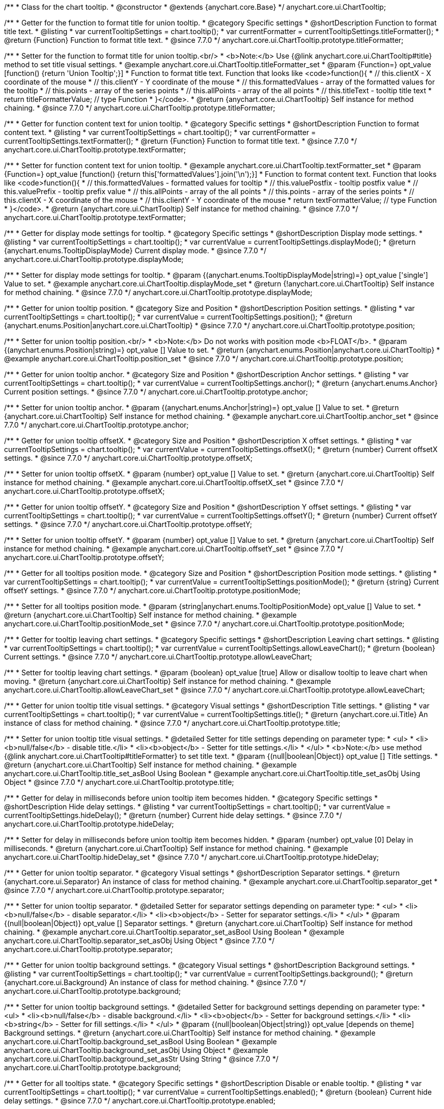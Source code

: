 /**
 * Class for the chart tooltip.
 * @constructor
 * @extends {anychart.core.Base}
 */
anychart.core.ui.ChartTooltip;

//----------------------------------------------------------------------------------------------------------------------
//
//  anychart.core.ui.ChartTooltip.titleFormatter;
//
//----------------------------------------------------------------------------------------------------------------------

/**
 * Getter for the function to format title for union tooltip.
 * @category Specific settings
 * @shortDescription Function to format title text.
 * @listing
 * var currentTooltipSettings = chart.tooltip();
 * var currentFormatter = currentTooltipSettings.titleFormatter();
 * @return {Function} Function to format title text.
 * @since 7.7.0
 */
anychart.core.ui.ChartTooltip.prototype.titleFormatter;

/**
 * Setter for the function to format title for union tooltip.<br/>
 * <b>Note:</b> Use {@link anychart.core.ui.ChartTooltip#title} method to set title visual settings.
 * @example anychart.core.ui.ChartTooltip.titleFormatter_set
 * @param {Function=} opt_value [function() {return 'Union Tooltip';}]
 * Function to format title text. Function that looks like <code>function(){
 *    // this.clientX - X coordinate of the mouse
 *    // this.clientY - Y coordinate of the mouse
 *    // this.formattedValues - array of the formatted values for the tooltip
 *    // this.points - array of the series points
 *    // this.allPoints - array of the all points
 *    // this.titleText - tooltip title text
 *    return titleFormatterValue; // type Function
 * }</code>.
 * @return {anychart.core.ui.ChartTooltip} Self instance for method chaining.
 * @since 7.7.0
 */
anychart.core.ui.ChartTooltip.prototype.titleFormatter;

//----------------------------------------------------------------------------------------------------------------------
//
//  anychart.core.ui.ChartTooltip.textFormatter;
//
//----------------------------------------------------------------------------------------------------------------------

/**
 * Getter for function content text for union tooltip.
 * @category Specific settings
 * @shortDescription Function to format content text.
 * @listing
 * var currentTooltipSettings = chart.tooltip();
 * var currentFormatter = currentTooltipSettings.textFormatter();
 * @return {Function} Function to format title text.
 * @since 7.7.0
 */
anychart.core.ui.ChartTooltip.prototype.textFormatter;

/**
 * Setter for function content text for union tooltip.
 * @example anychart.core.ui.ChartTooltip.textFormatter_set
 * @param {Function=} opt_value [function() {return this['formattedValues'].join('\n');}]
 * Function to format content text. Function that looks like <code>function(){
 *    // this.formattedValues - formatted values for tooltip
 *    // this.valuePostfix - tooltip postfix value
 *    // this.valuePrefix - tooltip prefix value
 *    // this.allPoints - array of the all points
 *    // this.points - array of the series points
 *    // this.clientX - X coordinate of the mouse
 *    // this.clientY - Y coordinate of the mouse
 *    return textFormatterValue; // type Function
 * }</code>.
 * @return {anychart.core.ui.ChartTooltip} Self instance for method chaining.
 * @since 7.7.0
 */
anychart.core.ui.ChartTooltip.prototype.textFormatter;

//----------------------------------------------------------------------------------------------------------------------
//
//  anychart.core.ui.ChartTooltip.displayMode;
//
//----------------------------------------------------------------------------------------------------------------------

/**
 * Getter for display mode settings for tooltip.
 * @category Specific settings
 * @shortDescription Display mode settings.
 * @listing
 * var currentTooltipSettings = chart.tooltip();
 * var currentValue = currentTooltipSettings.displayMode();
 * @return {anychart.enums.TooltipDisplayMode} Current display mode.
 * @since 7.7.0
 */
anychart.core.ui.ChartTooltip.prototype.displayMode;

/**
 * Setter for display mode settings for tooltip.
 * @param {(anychart.enums.TooltipDisplayMode|string)=} opt_value ['single'] Value to set.
 * @example anychart.core.ui.ChartTooltip.displayMode_set
 * @return {!anychart.core.ui.ChartTooltip} Self instance for method chaining.
 * @since 7.7.0
 */
anychart.core.ui.ChartTooltip.prototype.displayMode;

//----------------------------------------------------------------------------------------------------------------------
//
//  anychart.core.ui.ChartTooltip.position;
//
//----------------------------------------------------------------------------------------------------------------------

/**
 * Getter for union tooltip position.
 * @category Size and Position
 * @shortDescription Position settings.
 * @listing
 * var currentTooltipSettings = chart.tooltip();
 * var currentValue = currentTooltipSettings.position();
 * @return {anychart.enums.Position|anychart.core.ui.ChartTooltip}
 * @since 7.7.0
 */
anychart.core.ui.ChartTooltip.prototype.position;

/**
 * Setter for union tooltip position.<br/>
 * <b>Note:</b> Do not works with position mode <b>FLOAT</b>.
 * @param {(anychart.enums.Position|string)=} opt_value [] Value to set.
 * @return {anychart.enums.Position|anychart.core.ui.ChartTooltip}
 * @example anychart.core.ui.ChartTooltip.position_set
 * @since 7.7.0
 */
anychart.core.ui.ChartTooltip.prototype.position;

//----------------------------------------------------------------------------------------------------------------------
//
//  anychart.core.ui.ChartTooltip.anchor;
//
//----------------------------------------------------------------------------------------------------------------------

/**
 * Getter for union tooltip anchor.
 * @category Size and Position
 * @shortDescription Anchor settings.
 * @listing
 * var currentTooltipSettings = chart.tooltip();
 * var currentValue = currentTooltipSettings.anchor();
 * @return {anychart.enums.Anchor} Current position settings.
 * @since 7.7.0
 */
anychart.core.ui.ChartTooltip.prototype.anchor;

/**
 * Setter for union tooltip anchor.
 * @param {(anychart.enums.Anchor|string)=} opt_value [] Value to set.
 * @return {anychart.core.ui.ChartTooltip} Self instance for method chaining.
 * @example anychart.core.ui.ChartTooltip.anchor_set
 * @since 7.7.0
 */
anychart.core.ui.ChartTooltip.prototype.anchor;

//----------------------------------------------------------------------------------------------------------------------
//
//  anychart.core.ui.ChartTooltip.offsetX;
//
//----------------------------------------------------------------------------------------------------------------------

/**
 * Getter for union tooltip offsetX.
 * @category Size and Position
 * @shortDescription X offset settings.
 * @listing
 * var currentTooltipSettings = chart.tooltip();
 * var currentValue = currentTooltipSettings.offsetX();
 * @return {number} Current offsetX settings.
 * @since 7.7.0
 */
anychart.core.ui.ChartTooltip.prototype.offsetX;

/**
 * Setter for union tooltip offsetX.
 * @param {number} opt_value [] Value to set.
 * @return {anychart.core.ui.ChartTooltip} Self instance for method chaining.
 * @example anychart.core.ui.ChartTooltip.offsetX_set
 * @since 7.7.0
 */
anychart.core.ui.ChartTooltip.prototype.offsetX;

//----------------------------------------------------------------------------------------------------------------------
//
//  anychart.core.ui.ChartTooltip.offsetY;
//
//----------------------------------------------------------------------------------------------------------------------

/**
 * Getter for union tooltip offsetY.
 * @category Size and Position
 * @shortDescription Y offset settings.
 * @listing
 * var currentTooltipSettings = chart.tooltip();
 * var currentValue = currentTooltipSettings.offsetY();
 * @return {number} Current offsetY settings.
 * @since 7.7.0
 */
anychart.core.ui.ChartTooltip.prototype.offsetY;

/**
 * Setter for union tooltip offsetY.
 * @param {number} opt_value [] Value to set.
 * @return {anychart.core.ui.ChartTooltip} Self instance for method chaining.
 * @example anychart.core.ui.ChartTooltip.offsetY_set
 * @since 7.7.0
 */
anychart.core.ui.ChartTooltip.prototype.offsetY;

//----------------------------------------------------------------------------------------------------------------------
//
//  anychart.core.ui.ChartTooltip.positionMode;
//
//----------------------------------------------------------------------------------------------------------------------

/**
 * Getter for all tooltips position mode.
 * @category Size and Position
 * @shortDescription Position mode settings.
 * @listing
 * var currentTooltipSettings = chart.tooltip();
 * var currentValue = currentTooltipSettings.positionMode();
 * @return {string} Current offsetY settings.
 * @since 7.7.0
 */
anychart.core.ui.ChartTooltip.prototype.positionMode;

/**
 * Setter for all tooltips position mode.
 * @param {string|anychart.enums.TooltipPositionMode} opt_value [] Value to set.
 * @return {anychart.core.ui.ChartTooltip} Self instance for method chaining.
 * @example anychart.core.ui.ChartTooltip.positionMode_set
 * @since 7.7.0
 */
anychart.core.ui.ChartTooltip.prototype.positionMode;

//----------------------------------------------------------------------------------------------------------------------
//
//  anychart.core.ui.ChartTooltip.allowLeaveChart;
//
//----------------------------------------------------------------------------------------------------------------------

/**
 * Getter for tooltip leaving chart settings.
 * @category Specific settings
 * @shortDescription Leaving chart settings.
 * @listing
 * var currentTooltipSettings = chart.tooltip();
 * var currentValue = currentTooltipSettings.allowLeaveChart();
 * @return {boolean} Current settings.
 * @since 7.7.0
 */
anychart.core.ui.ChartTooltip.prototype.allowLeaveChart;

/**
 * Setter for tooltip leaving chart settings.
 * @param {boolean} opt_value [true] Allow or disallow tooltip to leave chart when moving.
 * @return {anychart.core.ui.ChartTooltip} Self instance for method chaining.
 * @example anychart.core.ui.ChartTooltip.allowLeaveChart_set
 * @since 7.7.0
 */
anychart.core.ui.ChartTooltip.prototype.allowLeaveChart;

//----------------------------------------------------------------------------------------------------------------------
//
//  anychart.core.ui.ChartTooltip.title;
//
//----------------------------------------------------------------------------------------------------------------------

/**
 * Getter for union tooltip title visual settings.
 * @category Visual settings
 * @shortDescription Title settings.
 * @listing
 * var currentTooltipSettings = chart.tooltip();
 * var currentValue = currentTooltipSettings.title();
 * @return {anychart.core.ui.Title} An instance of class for method chaining.
 * @since 7.7.0
 */
anychart.core.ui.ChartTooltip.prototype.title;

/**
 * Setter for union tooltip title visual settings.
 * @detailed Setter for title settings depending on parameter type:
 * <ul>
 *   <li><b>null/false</b> - disable title.</li>
 *   <li><b>object</b> - Setter for title settings.</li>
 * </ul>
 * <b>Note:</b> use method {@link anychart.core.ui.ChartTooltip#titleFormatter} to set title text.
 * @param {(null|boolean|Object)} opt_value [] Title settings.
 * @return {anychart.core.ui.ChartTooltip} Self instance for method chaining.
 * @example anychart.core.ui.ChartTooltip.title_set_asBool Using Boolean
 * @example anychart.core.ui.ChartTooltip.title_set_asObj Using Object
 * @since 7.7.0
 */
anychart.core.ui.ChartTooltip.prototype.title;

//----------------------------------------------------------------------------------------------------------------------
//
//  anychart.core.ui.ChartTooltip.hideDelay;
//
//----------------------------------------------------------------------------------------------------------------------

/**
 * Getter for delay in milliseconds before union tooltip item becomes hidden.
 * @category Specific settings
 * @shortDescription Hide delay settings.
 * @listing
 * var currentTooltipSettings = chart.tooltip();
 * var currentValue = currentTooltipSettings.hideDelay();
 * @return {number} Current hide delay settings.
 * @since 7.7.0
 */
anychart.core.ui.ChartTooltip.prototype.hideDelay;

/**
 * Setter for delay in milliseconds before union tooltip item becomes hidden.
 * @param {number} opt_value [0] Delay in milliseconds.
 * @return {anychart.core.ui.ChartTooltip} Self instance for method chaining.
 * @example anychart.core.ui.ChartTooltip.hideDelay_set
 * @since 7.7.0
 */
anychart.core.ui.ChartTooltip.prototype.hideDelay;

//----------------------------------------------------------------------------------------------------------------------
//
//  anychart.core.ui.ChartTooltip.separator;
//
//----------------------------------------------------------------------------------------------------------------------
/**
 * Getter for union tooltip separator.
 * @category Visual settings
 * @shortDescription Separator settings.
 * @return {anychart.core.ui.Separator} An instance of class for method chaining.
 * @example anychart.core.ui.ChartTooltip.separator_get
 * @since 7.7.0
 */
anychart.core.ui.ChartTooltip.prototype.separator;

/**
 * Setter for union tooltip separator.
 * @detailed Setter for separator settings depending on parameter type:
 * <ul>
 *   <li><b>null/false</b> - disable separator.</li>
 *   <li><b>object</b> - Setter for separator settings.</li>
 * </ul>
 * @param {(null|boolean|Object)} opt_value [] Separator settings.
 * @return {anychart.core.ui.ChartTooltip} Self instance for method chaining.
 * @example anychart.core.ui.ChartTooltip.separator_set_asBool Using Boolean
 * @example anychart.core.ui.ChartTooltip.separator_set_asObj Using Object
 * @since 7.7.0
 */
anychart.core.ui.ChartTooltip.prototype.separator;

//----------------------------------------------------------------------------------------------------------------------
//
//  anychart.core.ui.ChartTooltip.background;
//
//----------------------------------------------------------------------------------------------------------------------
/**
 * Getter for union tooltip background settings.
 * @category Visual settings
 * @shortDescription Background settings.
 * @listing
 * var currentTooltipSettings = chart.tooltip();
 * var currentValue = currentTooltipSettings.background();
 * @return {anychart.core.ui.Background} An instance of class for method chaining.
 * @since 7.7.0
 */
anychart.core.ui.ChartTooltip.prototype.background;

/**
 * Setter for union tooltip background settings.
 * @detailed Setter for background settings depending on parameter type:
 * <ul>
 *   <li><b>null/false</b> - disable background.</li>
 *   <li><b>object</b> - Setter for background settings.</li>
 *   <li><b>string</b> - Setter for fill settings.</li>
 * </ul>
 * @param {(null|boolean|Object|string)} opt_value [depends on theme] Background settings.
 * @return {anychart.core.ui.ChartTooltip} Self instance for method chaining.
 * @example anychart.core.ui.ChartTooltip.background_set_asBool Using Boolean
 * @example anychart.core.ui.ChartTooltip.background_set_asObj Using Object
 * @example anychart.core.ui.ChartTooltip.background_set_asStr Using String
 * @since 7.7.0
 */
anychart.core.ui.ChartTooltip.prototype.background;

//----------------------------------------------------------------------------------------------------------------------
//
//  anychart.core.ui.ChartTooltip.enabled;
//
//----------------------------------------------------------------------------------------------------------------------
/**
 * Getter for all tooltips state.
 * @category Specific settings
 * @shortDescription Disable or enable tooltip.
 * @listing
 * var currentTooltipSettings = chart.tooltip();
 * var currentValue = currentTooltipSettings.enabled();
 * @return {boolean} Current hide delay settings.
 * @since 7.7.0
 */
anychart.core.ui.ChartTooltip.prototype.enabled;

/**
 * Setter for all tooltips state.
 * @param {boolean} opt_value [0] Disable or enable tooltip.
 * @return {anychart.core.ui.ChartTooltip} Self instance for method chaining.
 * @example anychart.core.ui.ChartTooltip.enabled_set
 * @since 7.7.0
 */
anychart.core.ui.ChartTooltip.prototype.enabled;

//----------------------------------------------------------------------------------------------------------------------
//
//  anychart.core.ui.ChartTooltip.fontSize;
//
//----------------------------------------------------------------------------------------------------------------------

/**
 * Getter for the current font size setting.
 * @shortDescription Font size setting.
 * @category Content Text Settings
 * @listing
 * var currentTooltipSettings = chart.tooltip();
 * var currentValue = currentTooltipSettings.fontSize();
 * @return {number} Current value.
 * @since 7.7.0
 */
anychart.core.ui.ChartTooltip.prototype.fontSize;

/**
 * Setter for the font size setting.
 * @example anychart.core.ui.ChartTooltip.fontSize_set
 * @param {(number|string)=} opt_value [depends on theme] Value to set.
 * @return {anychart.core.ui.ChartTooltip} Self instance for method chaining.
 * @since 7.7.0
 */
anychart.core.ui.ChartTooltip.prototype.fontSize;

//----------------------------------------------------------------------------------------------------------------------
//
//  anychart.core.ui.ChartTooltip.fontFamily;
//
//----------------------------------------------------------------------------------------------------------------------

/**
 * Getter for the current font family setting.
 * @shortDescription Font family setting.
 * @category Content Text Settings
 * @listing See listing
 * var currentTooltipSettings = chart.tooltip();
 * var currentValue = currentTooltipSettings.fontSize();
 * @return {string} Current value.
 * @since 7.7.0
 */
anychart.core.ui.ChartTooltip.prototype.fontFamily;

/**
 * Setter for the font family setting.
 * @listing
 * var currentTooltipSettings = chart.tooltip();
 * currentTooltipSettings.fontFamily('Tahoma');
 * @param {string} opt_value [depends on theme] Value to set.
 * @return {anychart.core.ui.ChartTooltip} Self instance for method chaining.
 * @since 7.7.0
 */
anychart.core.ui.ChartTooltip.prototype.fontFamily;

//----------------------------------------------------------------------------------------------------------------------
//
//  anychart.core.ui.ChartTooltip.fontColor;
//
//----------------------------------------------------------------------------------------------------------------------
/**
 * Getter for the current font color setting.
 * @shortDescription Font color setting.
 * @category Content Text Settings
 * @listing
 * var currentTooltipSettings = chart.tooltip();
 * var currentValue = currentTooltipSettings.fontSize();
 * @return {string} Current value.
 * @since 7.7.0
 */
anychart.core.ui.ChartTooltip.prototype.fontColor;

/**
 * Setter for the font color setting.
 * @listing
 * var currentTooltipSettings = chart.tooltip();
 * currentTooltipSettings.fontColor('red');
 * @param {string} opt_value [depends on theme] Value to set.
 * @return {anychart.core.ui.ChartTooltip} Self instance for method chaining.
 * @since 7.7.0
 */
anychart.core.ui.ChartTooltip.prototype.fontColor;

//----------------------------------------------------------------------------------------------------------------------
//
//  anychart.core.ui.ChartTooltip.fontOpacity;
//
//----------------------------------------------------------------------------------------------------------------------

/**
 * Getter for the current font opacity setting.
 * @shortDescription Font opacity setting.
 * @category Content Text Settings
 * @listing
 * var currentTooltipSettings = chart.tooltip();
 * var currentValue = currentTooltipSettings.fontOpacity();
 * @return {number} Current value.
 * @since 7.7.0
 */
anychart.core.ui.ChartTooltip.prototype.fontOpacity;

/**
 * Setter for the font opacity setting.
 * @listing
 * var currentTooltipSettings = chart.tooltip();
 * currentTooltipSettings.fontOpacity(0.2);
 * @param {number} opt_value [depends on theme] Value to set.
 * @return {anychart.core.ui.ChartTooltip} Self instance for method chaining.
 * @since 7.7.0
 */
anychart.core.ui.ChartTooltip.prototype.fontOpacity;

//----------------------------------------------------------------------------------------------------------------------
//
//  anychart.core.ui.ChartTooltip.fontDecoration;
//
//----------------------------------------------------------------------------------------------------------------------

/**
 * Getter for the current font decoration setting.
 * @shortDescription Font decoration setting.
 * @category Content Text Settings
 * @listing
 * var currentTooltipSettings = chart.tooltip();
 * var currentValue = currentTooltipSettings.fontDecoration();
 * @return {anychart.graphics.vector.Text.Decoration} Current value.
 * @since 7.7.0
 */
anychart.core.ui.ChartTooltip.prototype.fontDecoration;

/**
 * Setter for the font decoration setting.
 * @listing
 * var currentTooltipSettings = chart.tooltip();
 * currentTooltipSettings.fontDecoration(0.2);
 * @param {anychart.graphics.vector.Text.Decoration|string} opt_value [depends on theme] Value to set.
 * @return {anychart.core.ui.ChartTooltip} Self instance for method chaining.
 * @since 7.7.0
 */
anychart.core.ui.ChartTooltip.prototype.fontDecoration;

//----------------------------------------------------------------------------------------------------------------------
//
//  anychart.core.ui.ChartTooltip.fontStyle;
//
//----------------------------------------------------------------------------------------------------------------------

/**
 * Getter for the current font style setting.
 * @shortDescription Font style setting.
 * @category Content Text Settings
 * @listing
 * var currentTooltipSettings = chart.tooltip();
 * var currentValue = currentTooltipSettings.fontStyle();
 * @return {anychart.graphics.vector.Text.FontStyle} Current value.
 * @since 7.7.0
 */
anychart.core.ui.ChartTooltip.prototype.fontStyle;

/**
 * Setter for the font style setting.
 * @listing
 * var currentTooltipSettings = chart.tooltip();
 * currentTooltipSettings.fontStyle('italic');
 * @param {string|anychart.graphics.vector.Text.FontStyle} opt_value [depends on theme] Value to set.
 * @return {anychart.core.ui.ChartTooltip} Self instance for method chaining.
 * @since 7.7.0
 */
anychart.core.ui.ChartTooltip.prototype.fontStyle;

//----------------------------------------------------------------------------------------------------------------------
//
//  anychart.core.ui.ChartTooltip.fontVariant;
//
//----------------------------------------------------------------------------------------------------------------------

/**
 * Getter for the current font variant setting.
 * @shortDescription Font variant setting.
 * @category Content Text Settings
 * @listing
 * var currentTooltipSettings = chart.tooltip();
 * var currentValue = currentTooltipSettings.fontVariant();
 * @return {anychart.graphics.vector.Text.FontVariant} Current value.
 * @since 7.7.0
 */
anychart.core.ui.ChartTooltip.prototype.fontVariant;

/**
 * Setter for the font variant setting.
 * @listing
 * var currentTooltipSettings = chart.tooltip();
 * currentTooltipSettings.fontVariant('small-caps');
 * @param {string|anychart.graphics.vector.Text.FontVariant} opt_value [depends on theme] Value to set.
 * @return {anychart.core.ui.ChartTooltip} Self instance for method chaining.
 * @since 7.7.0
 */
anychart.core.ui.ChartTooltip.prototype.fontVariant;

//----------------------------------------------------------------------------------------------------------------------
//
//  anychart.core.ui.ChartTooltip.fontWeight;
//
//----------------------------------------------------------------------------------------------------------------------

/**
 * Getter for the current font weight setting.
 * @shortDescription Font weight setting.
 * @category Content Text Settings
 * @listing
 * var currentTooltipSettings = chart.tooltip();
 * var currentValue = currentTooltipSettings.fontWeight();
 * @return {string|number} Current value.
 * @since 7.7.0
 */
anychart.core.ui.ChartTooltip.prototype.fontWeight;

/**
 * Setter for the font weight setting.
 * @listing
 * var currentTooltipSettings = chart.tooltip();
 * currentTooltipSettings.fontWeight(600);
 * @param {string|number} opt_value [depends on theme] Value to set.
 * @return {anychart.core.ui.ChartTooltip} Self instance for method chaining.
 * @since 7.7.0
 */
anychart.core.ui.ChartTooltip.prototype.fontWeight;

//----------------------------------------------------------------------------------------------------------------------
//
//  anychart.core.ui.ChartTooltip.letterSpacing;
//
//----------------------------------------------------------------------------------------------------------------------

/**
 * Getter for the current text letter spacing setting.
 * @shortDescription Text letter spacing setting.
 * @category Content Text Settings
 * @listing
 * var currentTooltipSettings = chart.tooltip();
 * var currentValue = currentTooltipSettings.letterSpacing();
 * @return {number} Current value.
 * @since 7.7.0
 */
anychart.core.ui.ChartTooltip.prototype.letterSpacing;

/**
 * Setter for the text letter spacing setting.
 * @listing
 * var currentTooltipSettings = chart.tooltip();
 * currentTooltipSettings.letterSpacing(0.2);
 * @param {number} opt_value [depends on theme] Value to set.
 * @return {anychart.core.ui.ChartTooltip} Self instance for method chaining.
 * @since 7.7.0
 */
anychart.core.ui.ChartTooltip.prototype.letterSpacing;

//----------------------------------------------------------------------------------------------------------------------
//
//  anychart.core.ui.ChartTooltip.textDirection;
//
//----------------------------------------------------------------------------------------------------------------------
/**
 * Getter for the current text direction setting.
 * @shortDescription Text direction setting.
 * @category Content Text Settings
 * @listing
 * var currentTooltipSettings = chart.tooltip();
 * var currentValue = currentTooltipSettings.fontOpacity();
 * @return {anychart.graphics.vector.Text.Direction} Current value.
 * @since 7.7.0
 */
anychart.core.ui.ChartTooltip.prototype.textDirection;

/**
 * Setter for the text direction setting.
 * @listing
 * var currentTooltipSettings = chart.tooltip();
 * currentTooltipSettings.fontOpacity('rtl');
 * @param {string|anychart.graphics.vector.Text.Direction} opt_value [depends on theme] Value to set.
 * @return {anychart.core.ui.ChartTooltip} Self instance for method chaining.
 * @since 7.7.0
 */
anychart.core.ui.ChartTooltip.prototype.textDirection;

//----------------------------------------------------------------------------------------------------------------------
//
//  anychart.core.ui.ChartTooltip.lineHeight;
//
//----------------------------------------------------------------------------------------------------------------------
/**
 * Getter for the current text line height setting.
 * @shortDescription Text line height setting.
 * @category Content Text Settings
 * @listing
 * var currentTooltipSettings = chart.tooltip();
 * var currentValue = currentTooltipSettings.lineHeight();
 * @return {number|string} Current value.
 * @since 7.7.0
 */
anychart.core.ui.ChartTooltip.prototype.lineHeight;

/**
 * Setter for the text line height setting.
 * @listing
 * var currentTooltipSettings = chart.tooltip();
 * currentTooltipSettings.lineHeight(1.1);
 * @param {number|string} opt_value [depends on theme] Value to set.
 * @return {anychart.core.ui.ChartTooltip} Self instance for method chaining.
 * @since 7.7.0
 */
anychart.core.ui.ChartTooltip.prototype.lineHeight;

//----------------------------------------------------------------------------------------------------------------------
//
//  anychart.core.ui.ChartTooltip.textIndent;
//
//----------------------------------------------------------------------------------------------------------------------
/**
 * Getter for the current text indent setting.
 * @shortDescription Text indent setting.
 * @category Content Text Settings
 * @listing
 * var currentTooltipSettings = chart.tooltip();
 * var currentValue = currentTooltipSettings.textIndent();
 * @return {number} Current value.
 */
anychart.core.ui.ChartTooltip.prototype.textIndent;

/**
 * Setter for the text indent setting.
 * @listing
 * var currentTooltipSettings = chart.tooltip();
 * currentTooltipSettings.textIndent(0.2);
 * @param {number} opt_value [depends on theme] Value to set.
 * @return {anychart.core.ui.ChartTooltip} Self instance for method chaining.
 * @since 7.7.0
 */
anychart.core.ui.ChartTooltip.prototype.textIndent;

//----------------------------------------------------------------------------------------------------------------------
//
//  anychart.core.ui.ChartTooltip.vAlign;
//
//----------------------------------------------------------------------------------------------------------------------

/**
 * Getter for the current text vertical align setting.
 * @shortDescription Text vertical align setting.
 * @category Content Text Settings
 * @listing
 * var currentTooltipSettings = chart.tooltip();
 * var currentValue = currentTooltipSettings.vAlign();
 * @return {anychart.graphics.vector.Text.VAlign} Current value.
 * @since 7.7.0
 */
anychart.core.ui.ChartTooltip.prototype.vAlign;

/**
 * Setter for the text vertical align setting.
 * @listing
 * var currentTooltipSettings = chart.tooltip();
 * currentTooltipSettings.vAlign('top');
 * @param {string|anychart.graphics.vector.Text.VAlign} opt_value [depends on theme] Value to set.
 * @return {anychart.core.ui.ChartTooltip} Self instance for method chaining.
 * @since 7.7.0
 */
anychart.core.ui.ChartTooltip.prototype.vAlign;

//----------------------------------------------------------------------------------------------------------------------
//
//  anychart.core.ui.ChartTooltip.hAlign;
//
//----------------------------------------------------------------------------------------------------------------------

/**
 * Getter for the current text horizontal align setting.
 * @shortDescription Text horizontal align setting.
 * @category Content Text Settings
 * @listing
 * var currentTooltipSettings = chart.tooltip();
 * var currentValue = currentTooltipSettings.hAlign();
 * @return {anychart.graphics.vector.Text.HAlign} Current value.
 * @since 7.7.0
 */
anychart.core.ui.ChartTooltip.prototype.hAlign;

/**
 * Setter for the text horizontal align setting.
 * @listing
 * var currentTooltipSettings = chart.tooltip();
 * currentTooltipSettings.hAlign(0.2);
 * @param {string|anychart.graphics.vector.Text.HAlign} opt_value [depends on theme] Value to set.
 * @return {anychart.core.ui.ChartTooltip} Self instance for method chaining.
 * @since 7.7.0
 */
anychart.core.ui.ChartTooltip.prototype.hAlign;

//----------------------------------------------------------------------------------------------------------------------
//
//  anychart.core.ui.ChartTooltip.textWrap;
//
//----------------------------------------------------------------------------------------------------------------------
/**
 * Getter for the current text wrap setting.
 * @shortDescription Text wrap setting.
 * @category Content Text Settings
 * @listing
 * var currentTooltipSettings = chart.tooltip();
 * var currentValue = currentTooltipSettings.textWrap();
 * @return {anychart.graphics.vector.Text.TextWrap} Current value.
 * @since 7.7.0
 */
anychart.core.ui.ChartTooltip.prototype.textWrap;

/**
 * Setter for the text wrap setting.
 * @listing
 * var currentTooltipSettings = chart.tooltip();
 * currentTooltipSettings.textWrap('noWrap');
 * @param {string|anychart.graphics.vector.Text.TextWrap} opt_value [depends on theme] Value to set.
 * @return {anychart.core.ui.ChartTooltip} Self instance for method chaining.
 * @since 7.7.0
 */
anychart.core.ui.ChartTooltip.prototype.textWrap;

//----------------------------------------------------------------------------------------------------------------------
//
//  anychart.core.ui.ChartTooltip.selectable;
//
//----------------------------------------------------------------------------------------------------------------------
/**
 * Getter for the current text selectable option.
 * @shortDescription Text selectable option.
 * @category Content Text Settings
 * @listing
 * var currentTooltipSettings = chart.tooltip();
 * var currentValue = currentTooltipSettings.selectable();
 * @return {boolean} Current value.
 * @since 7.7.0
 */
anychart.core.ui.ChartTooltip.prototype.selectable;

/**
 * Setter for the text selectable option.
 * @listing
 * var currentTooltipSettings = chart.tooltip();
 * currentTooltipSettings.selectable(false);
 * @param {boolean} opt_value [false] Value to set.
 * @return {anychart.core.ui.ChartTooltip} Self instance for method chaining.
 * @since 7.7.0
 */
anychart.core.ui.ChartTooltip.prototype.selectable;

//----------------------------------------------------------------------------------------------------------------------
//
//  anychart.core.ui.ChartTooltip.disablePointerEvents;
//
//----------------------------------------------------------------------------------------------------------------------

/**
 * Getter for the pointer events setting.
 * @shortDescription Pointer events setting.
 * @category Content Text Settings
 * @listing
 * var currentTooltipSettings = chart.tooltip();
 * var currentValue = currentTooltipSettings.disablePointerEvents();
 * @return {boolean} Current value.
 * @since 7.7.0
 */
anychart.core.ui.ChartTooltip.prototype.disablePointerEvents;

/**
 * Setter for the pointer events setting.
 * @listing
 * var currentTooltipSettings = chart.tooltip();
 * currentTooltipSettings.disablePointerEvents(false);
 * @param {boolean} opt_value [depends on theme] Value to set.
 * @return {anychart.core.ui.ChartTooltip} Self instance for method chaining.
 * @since 7.7.0
 */
anychart.core.ui.ChartTooltip.prototype.disablePointerEvents;

//----------------------------------------------------------------------------------------------------------------------
//
//  anychart.core.ui.ChartTooltip.useHtml;
//
//----------------------------------------------------------------------------------------------------------------------

/**
 * Getter for the current the useHTML flag.
 * @shortDescription Use HTML option.
 * @category Content Text Settings
 * @listing
 * var currentTooltipSettings = chart.tooltip();
 * var currentValue = currentTooltipSettings.useHtml();
 * @return {boolean} Current value.
 * @since 7.7.0
 */
anychart.core.ui.ChartTooltip.prototype.useHtml;

/**
 * Setter for the useHTML flag.
 * @param {boolean} opt_value [depends on theme] Value to set.
 * @example anychart.core.ui.ChartTooltip.useHtml_set
 * @return {anychart.core.ui.ChartTooltip} Self instance for method chaining.
 * @since 7.7.0
 */
anychart.core.ui.ChartTooltip.prototype.useHtml;

//----------------------------------------------------------------------------------------------------------------------
//
//  anychart.core.ui.ChartTooltip.textSettings;
//
//----------------------------------------------------------------------------------------------------------------------

/**
 * Getter for the full text appearance settings.
 * @shortDescription Font opacity setting.
 * @category Content Text Settings
 * @listing
 * var currentTooltipSettings = chart.tooltip();
 * var currentValue = currentTooltipSettings.textSettings();
 * @return {number} Current value.
 * @since 7.7.0
 */
anychart.core.ui.ChartTooltip.prototype.textSettings;

/**
 * Setter for the full text appearance settings.
 * @param {Object} opt_value Few text settings.
 * @example anychart.core.ui.ChartTooltip.textSettings_set_asObj
 * @return {anychart.core.ui.ChartTooltip} Self instance for method chaining.
 * @since 7.7.0
 */
anychart.core.ui.ChartTooltip.prototype.textSettings;

/**
 * Setter for the custom text appearance settings.
 * @param {string} opt_name Settings Text settings name.
 * @param {string|number|boolean} opt_value Value to set.
 * @example anychart.core.ui.ChartTooltip.textSettings_set_asNumber
 * @return {anychart.core.ui.ChartTooltip} Self instance for method chaining.
 * @since 7.7.0
 */
anychart.core.ui.ChartTooltip.prototype.textSettings;

//----------------------------------------------------------------------------------------------------------------------
//
//  anychart.core.ui.ChartTooltip.fontDecoration;
//
//----------------------------------------------------------------------------------------------------------------------

/**
 * Getter for the current tooltip padding.
 * @shortDescription Padding settings.
 * @category Size and Position
 * @listing
 * var currentTooltipSettings = chart.tooltip();
 * var currentValue = currentTooltipSettings.padding();
 * @return {!anychart.core.utils.Padding} Current label padding.
 */
anychart.core.ui.ChartTooltip.prototype.padding;

/**
 * Setter for tooltip padding in pixels by one value.
 * @example anychart.core.ui.ChartTooltip.padding_set_asSingle
 * @param {(Array.<number|string>|{top:(number|string),left:(number|string),bottom:(number|string),right:(number|string)})=}
 * opt_value [{top: 5, right: 10, bottom: 5, left: 10}] Value to set.
 * @return {anychart.core.ui.ChartTooltip} Self instance for method chaining.
 */
anychart.core.ui.ChartTooltip.prototype.padding;

/**
 * Setter for tooltip padding in pixels.
 * @listing Example
 * // 1) top and bottom 10px, left and right 15px
 * label.padding(10, '15px');
 * // 2) top 10px, left and right 15px, bottom 5px
 * label.padding(10, '15px', 5);
 * // 3) top 10px, right 15px, bottom 5px, left 12px
 * label.padding(10, '15px', '5px', 12);
 * @example anychart.core.ui.ChartTooltip.padding_set_asSeveral
 * @param {(string|number)=} opt_value1 [5] Top or top-bottom space.
 * @param {(string|number)=} opt_value2 [10] Right or right-left space.
 * @param {(string|number)=} opt_value3 [5] Bottom space.
 * @param {(string|number)=} opt_value4 [10] Left space.
 * @return {anychart.core.ui.ChartTooltip} Self instance for method chaining.
 */
anychart.core.ui.ChartTooltip.prototype.padding;

//----------------------------------------------------------------------------------------------------------------------
//
//  anychart.core.ui.ChartTooltip.minFontSize;
//
//----------------------------------------------------------------------------------------------------------------------

/**
 * @ignoreDoc FAIL
 * Getter for the current minimum font size setting for adjust text from.
 * @shortDescription Minimum font size setting.
 * @category Text Settings
 * @listing
 * var currentTooltipSettings = chart.tooltip();
 * var currentValue = currentTooltipSettings.minFontSize();
 * @return {number} Current value.
 *
 * Setter for the minimum font size setting for adjust text from.
 * @detailed <b>Note:</b> works only when adjusting is enabled. Look {@link anychart.core.ui.ChartTooltip#adjustFontSize}.
 * @example anychart.core.ui.ChartTooltip.minFontSize_set
 * @param {(number|string)=} opt_value [8] Value to set.
 * @return {anychart.core.ui.ChartTooltip} Self instance for method chaining.
 */
anychart.core.ui.ChartTooltip.prototype.minFontSize;

//----------------------------------------------------------------------------------------------------------------------
//
//  anychart.core.ui.ChartTooltip.maxFontSize;
//
//----------------------------------------------------------------------------------------------------------------------

/**
 * @ignoreDoc FAIL
 * Getter for the current maximum font size setting for adjust text from.
 * @shortDescription Maximum font size setting.
 * @category Text Settings
 * @listing
 * var currentTooltipSettings = chart.tooltip();
 * var currentValue = currentTooltipSettings.maxFontSize();
 * @return {number} Current value.
 *
 * Setter for the maximum font size setting for adjust text from.
 * @detailed <b>Note:</b> works only when adjusting is enabled. Look {@link anychart.core.ui.ChartTooltip#adjustFontSize}.
 * @param {(number|string)=} opt_value [8] Value to set.
 * @return {anychart.core.ui.ChartTooltip} Self instance for method chaining.
 */
anychart.core.ui.ChartTooltip.prototype.maxFontSize;

//----------------------------------------------------------------------------------------------------------------------
//
//  anychart.core.ui.ChartTooltip.adjustFontSize;
//
//----------------------------------------------------------------------------------------------------------------------
/**
 * @ignoreDoc FAIL
 * Getter for current adjust font settings.
 * @shortDescription Maximum font size setting.
 * @category Text Settings
 * @detailed Returns an array of two elements <b>[isAdjustByWidth, isAdjustByHeight]</b>.
 *  <ul>
 *    <li>[false, false] - do not adjust (adjust is off )</li>
 *    <li>[true, false] - adjust width</li>
 *    <li>[false, true] - adjust height</li>
 *    <li>[true, true] - adjust the first suitable value.</li>
 * </ul>
 * @listing
 * var currentTooltipSettings = chart.tooltip();
 * var currentValue = currentTooltipSettings.adjustFontSize();
 * @return {number} Current value.
 *
 * Setter for current adjust font settings.
 * @detailed Minimal and maximal font sizes can be configured using:
 * {@link anychart.core.ui.ChartTooltip#minFontSize} and {@link anychart.core.ui.ChartTooltip#maxFontSize}.<br/>
 * <b>Note: </b> {@link anychart.core.ui.ChartTooltip#fontSize} does not work when adjusting is enabled.
 * @listing Example.
 * label.adjustFontSize(false);
 * // the same
 * label.adjustFontSize(false, false);
 * // the same
 * label.adjustFontSize([false, false]);
 * @param {(boolean|Array.<boolean, boolean>|{width:boolean,height:boolean})=} opt_adjustOrAdjustByWidth Is font needs to be adjusted in case of 1 argument and adjusted by width in case of 2 arguments.
 * @param {boolean=} opt_adjustByHeight Is font needs to be adjusted by height.
 * @return {anychart.core.ui.ChartTooltip} Self instance for method chaining.
 */
anychart.core.ui.ChartTooltip.prototype.adjustFontSize;


/**
 * @ignoreDoc FAIL
 * Getter/Setter for the text overflow settings.
 * @param {anychart.graphics.vector.Text.TextOverflow|string=} opt_value
 * @return {!anychart.core.ui.ChartTooltip|anychart.graphics.vector.Text.TextOverflow}
 * @since 7.7.0
 */
anychart.core.ui.ChartTooltip.prototype.textOverflow;

//----------------------------------------------------------------------------------------------------------------------
//
//  deprecated
//
//----------------------------------------------------------------------------------------------------------------------
/**
 * @ignoreDoc
 * Allow tooltip to leave screen when moving.
 * @param {boolean=} opt_value Allow tooltip to leave screen when moving.
 * @return {!(boolean|anychart.core.ui.ChartTooltip)} Allow tooltip to leave screen when moving or itself for method chaining.
 * @deprecated It shouldn't be used ever.
 * @since 7.7.0 
 */
anychart.core.ui.ChartTooltip.prototype.allowLeaveScreen;

//----------------------------------------------------------------------------------------------------------------------
//
//  anychart.core.ui.ChartTooltip.prototype.hide
//
//----------------------------------------------------------------------------------------------------------------------

/**
 * Hides tooltips with delay.
 * @category Specific settings
 * @example anychart.core.ui.ChartTooltip.hide
 * @param {boolean=} opt_force Ignore tooltips hide delay.
 * @param {anychart.core.MouseEvent=} opt_event Event that initiate tooltip hiding.
 * @since 7.10.0
 */
anychart.core.ui.ChartTooltip.prototype.hide;


/** @inheritDoc */
anychart.core.ui.ChartTooltip.prototype.listen;

/** @inheritDoc */
anychart.core.ui.ChartTooltip.prototype.listenOnce;

/** @inheritDoc */
anychart.core.ui.ChartTooltip.prototype.unlisten;

/** @inheritDoc */
anychart.core.ui.ChartTooltip.prototype.unlistenByKey;

/** @inheritDoc */
anychart.core.ui.ChartTooltip.prototype.removeAllListeners;
